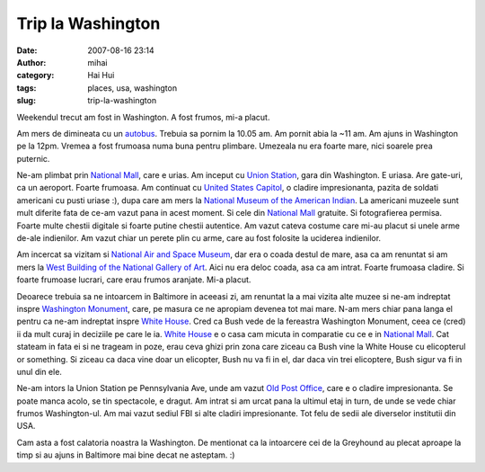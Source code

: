 Trip la Washington
##################
:date: 2007-08-16 23:14
:author: mihai
:category: Hai Hui
:tags: places, usa, washington
:slug: trip-la-washington

Weekendul trecut am fost in Washington. A fost frumos, mi-a placut.

Am mers de dimineata cu un `autobus`_. Trebuia sa pornim la 10.05 am. Am
pornit abia la ~11 am. Am ajuns in Washington pe la 12pm. Vremea a fost
frumoasa numa buna pentru plimbare. Umezeala nu era foarte mare, nici
soarele prea puternic.

Ne-am plimbat prin `National Mall`_, care e urias. Am inceput cu `Union
Station`_, gara din Washington. E uriasa. Are gate-uri, ca un aeroport.
Foarte frumoasa. Am continuat cu `United States Capitol`_, o cladire
impresionanta, pazita de soldati americani cu pusti uriase :), dupa care
am mers la `National Museum of the American Indian`_. La americani
muzeele sunt mult diferite fata de ce-am vazut pana in acest moment. Si
cele din `National Mall`_ gratuite. Si fotografierea permisa. Foarte
multe chestii digitale si foarte putine chestii autentice. Am vazut
cateva costume care mi-au placut si unele arme de-ale indienilor. Am
vazut chiar un perete plin cu arme, care au fost folosite la uciderea
indienilor.

Am incercat sa vizitam si `National Air and Space Museum`_, dar era o
coada destul de mare, asa ca am renuntat si am mers la `West Building of
the National Gallery of Art`_. Aici nu era deloc coada, asa ca am
intrat. Foarte frumoasa cladire. Si foarte frumoase lucrari, care erau
frumos aranjate. Mi-a placut.

Deoarece trebuia sa ne intoarcem in Baltimore in aceeasi zi, am renuntat
la a mai vizita alte muzee si ne-am indreptat inspre `Washington
Monument`_, care, pe masura ce ne apropiam devenea tot mai mare. N-am
mers chiar pana langa el pentru ca ne-am indreptat inspre `White
House`_. Cred ca Bush vede de la fereastra Washington Monument, ceea ce
(cred) ii da mult curaj in deciziile pe care le ia. `White House`_ e o
casa cam micuta in comparatie cu ce e in `National Mall`_. Cat stateam
in fata ei si ne trageam in poze, erau ceva ghizi prin zona care ziceau
ca Bush vine la White House cu elicopterul or something. Si ziceau ca
daca vine doar un elicopter, Bush nu va fi in el, dar daca vin trei
elicoptere, Bush sigur va fi in unul din ele.

Ne-am intors la Union Station pe Pennsylvania Ave, unde am vazut `Old
Post Office`_, care e o cladire impresionanta. Se poate manca acolo, se
tin spectacole, e dragut. Am intrat si am urcat pana la ultimul etaj in
turn, de unde se vede chiar frumos Washington-ul. Am mai vazut sediul
FBI si alte cladiri impresionante. Tot felu de sedii ale diverselor
institutii din USA.

Cam asta a fost calatoria noastra la Washington. De mentionat ca la
intoarcere cei de la Greyhound au plecat aproape la timp si au ajuns in
Baltimore mai bine decat ne asteptam. :)

.. _autobus: http://www.greyhound.com/
.. _National Mall: http://en.wikipedia.org/wiki/National_Mall
.. _Union Station: http://en.wikipedia.org/wiki/Union_Station_(Washington,_DC)
.. _United States Capitol: http://en.wikipedia.org/wiki/United_States_Capitol
.. _National Museum of the American Indian: http://en.wikipedia.org/wiki/National_Museum_of_the_American_Indian
.. _National Air and Space Museum: http://en.wikipedia.org/wiki/National_Air_and_Space_Museum
.. _West Building of the National Gallery of Art: http://en.wikipedia.org/wiki/National_Gallery_of_Art
.. _Washington Monument: http://en.wikipedia.org/wiki/Washington_Monument
.. _White House: http://en.wikipedia.org/wiki/White_House
.. _Old Post Office: http://www.oldpostofficedc.com/

